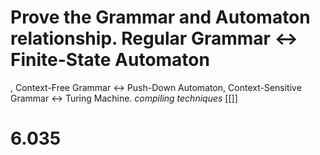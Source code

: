 * Prove the Grammar and Automaton relationship. Regular Grammar <-> Finite-State Automaton
, Context-Free Grammar <-> Push-Down Automaton, Context-Sensitive Grammar <-> Turing Machine. [[compiling techniques]] [[]]
* 6.035